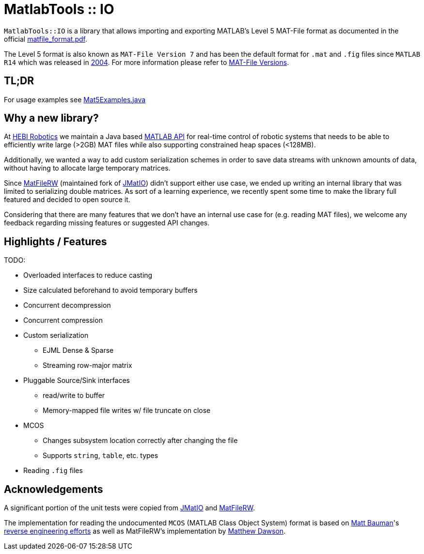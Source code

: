 # MatlabTools :: IO

`MatlabTools::IO` is a library that allows importing and exporting MATLAB's Level 5 MAT-File format as documented in the official https://www.mathworks.com/help/pdf_doc/matlab/matfile_format.pdf[matfile_format.pdf].

The Level 5 format is also known as `MAT-File Version 7` and has been the default format for `.mat` and `.fig` files since `MATLAB R14` which was released in https://en.wikipedia.org/wiki/MATLAB#Release_history[2004]. For more information please refer to https://de.mathworks.com/help/matlab/import_export/mat-file-versions.html[MAT-File Versions].

## TL;DR

For usage examples see link:./src/test/java/us/hebi/matlab/io/Mat5Examples.java[Mat5Examples.java]

## Why a new library?

At https://www.hebirobotics.com/[HEBI Robotics] we maintain a Java based http://docs.hebi.us/tools.html#matlab-api[MATLAB API] for real-time control of robotic systems that needs to be able to efficiently write large (>2GB) MAT files while also supporting constrained heap spaces (<128MB).

Additionally, we wanted a way to add custom serialization schemes in order to save data streams with unknown amounts of data, without having to allocate large temporary matrices.

Since https://github.com/diffplug/matfilerw[MatFileRW] (maintained fork of https://github.com/gradusnikov/jmatio[JMatIO]) didn't support either use case, we ended up writing an internal library that was limited to serializing double matrices.  As sort of a learning experience, we recently spent some time to make the library full featured and decided to open source it.

Considering that there are many features that we don't have an internal use case for (e.g. reading MAT files), we welcome any feedback regarding missing features or suggested API changes.

## Highlights / Features

TODO:

* Overloaded interfaces to reduce casting
* Size calculated beforehand to avoid temporary buffers
* Concurrent decompression
* Concurrent compression
* Custom serialization
** EJML Dense & Sparse
** Streaming row-major matrix
* Pluggable Source/Sink interfaces
** read/write to buffer
** Memory-mapped file writes w/ file truncate on close
* MCOS
** Changes subsystem location correctly after changing the file
** Supports `string`, `table`, etc. types
* Reading `.fig` files

## Acknowledgements

A significant portion of the unit tests were copied from https://github.com/gradusnikov/jmatio[JMatIO] and https://github.com/diffplug/matfilerw[MatFileRW].

The implementation for reading the undocumented `MCOS` (MATLAB Class Object System) format is based on https://github.com/mbauman[Matt Bauman]'s http://nbviewer.jupyter.org/gist/mbauman/9121961[reverse engineering efforts] as well as MatFileRW's implementation by https://github.com/MJDSys[Matthew Dawson].